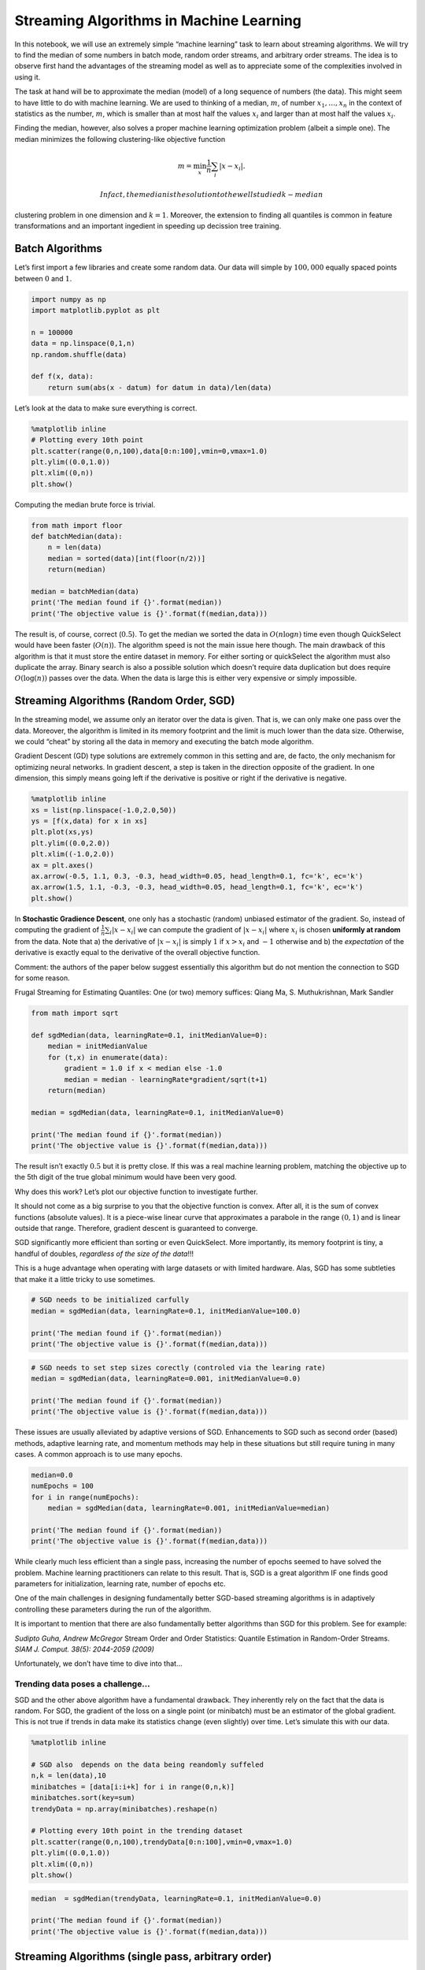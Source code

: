 Streaming Algorithms in Machine Learning
========================================

In this notebook, we will use an extremely simple “machine learning”
task to learn about streaming algorithms. We will try to find the median
of some numbers in batch mode, random order streams, and arbitrary order
streams. The idea is to observe first hand the advantages of the
streaming model as well as to appreciate some of the complexities
involved in using it.

The task at hand will be to approximate the median (model) of a long
sequence of numbers (the data). This might seem to have little to do
with machine learning. We are used to thinking of a median, :math:`m`,
of number :math:`x_1,\ldots,x_n` in the context of statistics as the
number, :math:`m`, which is smaller than at most half the values
:math:`x_i` and larger than at most half the values :math:`x_i`.

Finding the median, however, also solves a proper machine learning
optimization problem (albeit a simple one). The median minimizes the
following clustering-like objective function

.. math:: m = \min_x \frac1n\sum_i|x - x_i|.

 In fact, the median is the solution to the well studied k-median
clustering problem in one dimension and :math:`k=1`. Moreover, the
extension to finding all quantiles is common in feature transformations
and an important ingedient in speeding up decission tree training.

Batch Algorithms
----------------

Let’s first import a few libraries and create some random data. Our data
will simple by :math:`100,000` equally spaced points between :math:`0`
and :math:`1`.

.. code:: ipython3

    import numpy as np
    import matplotlib.pyplot as plt
    
    n = 100000
    data = np.linspace(0,1,n)
    np.random.shuffle(data)
    
    def f(x, data):
        return sum(abs(x - datum) for datum in data)/len(data)

Let’s look at the data to make sure everything is correct.

.. code:: ipython3

    %matplotlib inline
    # Plotting every 10th point
    plt.scatter(range(0,n,100),data[0:n:100],vmin=0,vmax=1.0)
    plt.ylim((0.0,1.0))
    plt.xlim((0,n))
    plt.show()

Computing the median brute force is trivial.

.. code:: ipython3

    from math import floor
    def batchMedian(data):
        n = len(data)
        median = sorted(data)[int(floor(n/2))]
        return(median)
    
    median = batchMedian(data)
    print('The median found if {}'.format(median))
    print('The objective value is {}'.format(f(median,data)))

The result is, of course, correct (:math:`0.5`). To get the median we
sorted the data in :math:`O(n\log n)` time even though QuickSelect would
have been faster (:math:`O(n)`). The algorithm speed is not the main
issue here though. The main drawback of this algorithm is that it must
store the entire dataset in memory. For either sorting or quickSelect
the algorithm must also duplicate the array. Binary search is also a
possible solution which doesn’t require data duplication but does
require :math:`O(\log(n))` passes over the data. When the data is large
this is either very expensive or simply impossible.

Streaming Algorithms (Random Order, SGD)
----------------------------------------

In the streaming model, we assume only an iterator over the data is
given. That is, we can only make one pass over the data. Moreover, the
algorithm is limited in its memory footprint and the limit is much lower
than the data size. Otherwise, we could “cheat” by storing all the data
in memory and executing the batch mode algorithm.

Gradient Descent (GD) type solutions are extremely common in this
setting and are, de facto, the only mechanism for optimizing neural
networks. In gradient descent, a step is taken in the direction opposite
of the gradient. In one dimension, this simply means going left if the
derivative is positive or right if the derivative is negative.

.. code:: ipython3

    %matplotlib inline
    xs = list(np.linspace(-1.0,2.0,50))
    ys = [f(x,data) for x in xs]
    plt.plot(xs,ys)
    plt.ylim((0.0,2.0))
    plt.xlim((-1.0,2.0))
    ax = plt.axes()
    ax.arrow(-0.5, 1.1, 0.3, -0.3, head_width=0.05, head_length=0.1, fc='k', ec='k')
    ax.arrow(1.5, 1.1, -0.3, -0.3, head_width=0.05, head_length=0.1, fc='k', ec='k')
    plt.show()

In **Stochastic Gradience Descent**, one only has a stochastic (random)
unbiased estimator of the gradient. So, instead of computing the
gradient of :math:`\frac1n\sum_i|x - x_i|` we can compute the gradient
of :math:`|x - x_i|` where :math:`x_i` is chosen **uniformly at random**
from the data. Note that a) the derivative of :math:`|x - x_i|` is
simply :math:`1` if :math:`x > x_i` and :math:`-1` otherwise and b) the
*expectation* of the derivative is exactly equal to the derivative of
the overall objective function.

Comment: the authors of the paper below suggest essentially this
algorithm but do not mention the connection to SGD for some reason.

Frugal Streaming for Estimating Quantiles: One (or two) memory suffices:
Qiang Ma, S. Muthukrishnan, Mark Sandler

.. code:: ipython3

    from math import sqrt
    
    def sgdMedian(data, learningRate=0.1, initMedianValue=0):
        median = initMedianValue
        for (t,x) in enumerate(data):
            gradient = 1.0 if x < median else -1.0
            median = median - learningRate*gradient/sqrt(t+1)
        return(median)
    
    median = sgdMedian(data, learningRate=0.1, initMedianValue=0)
    
    print('The median found if {}'.format(median))
    print('The objective value is {}'.format(f(median,data)))

The result isn’t exactly :math:`0.5` but it is pretty close. If this was
a real machine learning problem, matching the objective up to the 5th
digit of the true global minimum would have been very good.

Why does this work? Let’s plot our objective function to investigate
further.

It should not come as a big surprise to you that the objective function
is convex. After all, it is the sum of convex functions (absolute
values). It is a piece-wise linear curve that approximates a parabole in
the range :math:`(0,1)` and is linear outside that range. Therefore,
gradient descent is guaranteed to converge.

SGD significantly more efficient than sorting or even QuickSelect. More
importantly, its memory footprint is tiny, a handful of doubles,
*regardless of the size of the data*!!!

This is a huge advantage when operating with large datasets or with
limited hardware. Alas, SGD has some subtleties that make it a little
tricky to use sometimes.

.. code:: ipython3

    # SGD needs to be initialized carfully 
    median = sgdMedian(data, learningRate=0.1, initMedianValue=100.0)
    
    print('The median found if {}'.format(median))
    print('The objective value is {}'.format(f(median,data)))

.. code:: ipython3

    # SGD needs to set step sizes corectly (controled via the learing rate)
    median = sgdMedian(data, learningRate=0.001, initMedianValue=0.0)
    
    print('The median found if {}'.format(median))
    print('The objective value is {}'.format(f(median,data)))

These issues are usually alleviated by adaptive versions of SGD.
Enhancements to SGD such as second order (based) methods, adaptive
learning rate, and momentum methods may help in these situations but
still require tuning in many cases. A common approach is to use many
epochs.

.. code:: ipython3

    median=0.0
    numEpochs = 100
    for i in range(numEpochs):
        median = sgdMedian(data, learningRate=0.001, initMedianValue=median)
        
    print('The median found if {}'.format(median))
    print('The objective value is {}'.format(f(median,data)))

While clearly much less efficient than a single pass, increasing the
number of epochs seemed to have solved the problem. Machine learning
practitioners can relate to this result. That is, SGD is a great
algorithm IF one finds good parameters for initialization, learning
rate, number of epochs etc.

One of the main challenges in designing fundamentally better SGD-based
streaming algorithms is in adaptively controlling these parameters
during the run of the algorithm.

It is important to mention that there are also fundamentally better
algorithms than SGD for this problem. See for example:

*Sudipto Guha, Andrew McGregor* Stream Order and Order Statistics:
Quantile Estimation in Random-Order Streams. *SIAM J. Comput. 38(5):
2044-2059 (2009)*

Unfortunately, we don’t have time to dive into that…

Trending data poses a challenge…
~~~~~~~~~~~~~~~~~~~~~~~~~~~~~~~~

SGD and the other above algorithm have a fundamental drawback. They
inherently rely on the fact that the data is random. For SGD, the
gradient of the loss on a single point (or minibatch) must be an
estimator of the global gradient. This is not true if trends in data
make its statistics change (even slightly) over time. Let’s simulate
this with our data.

.. code:: ipython3

    %matplotlib inline
    
    # SGD also  depends on the data being reandomly suffeled
    n,k = len(data),10
    minibatches = [data[i:i+k] for i in range(0,n,k)]
    minibatches.sort(key=sum)
    trendyData = np.array(minibatches).reshape(n)
    
    # Plotting every 10th point in the trending dataset
    plt.scatter(range(0,n,100),trendyData[0:n:100],vmin=0,vmax=1.0)
    plt.ylim((0.0,1.0))
    plt.xlim((0,n))
    plt.show()

.. code:: ipython3

    median  = sgdMedian(trendyData, learningRate=0.1, initMedianValue=0.0)
    
    print('The median found if {}'.format(median))
    print('The objective value is {}'.format(f(median,data)))

Streaming Algorithms (single pass, arbitrary order)
---------------------------------------------------

One way not to be fooled by trends in data and to sample from it. The
algorithm uses Reservoir Sampling to obtain :math:`k` (in this case
:math:`k=1000`) uniformly chosen samples from the stream. Then, compute
the batch median of the sample.

The main drawback of sampling is that we now use more memory. Roughly
the sample size :math:`k` (:math:`k=1000` here). This much more than
:math:`O(1)` needed for SGD. Yet, it has some very appealing properties.
Sampling very efficient (:math:`O(1)` per update), it is very simple to
implement, it doesn’t have any numeric sensitivities or tunable input
parameters, and it is provably correct.

*(For the sake of simplicity below we use python’s builtin sample
function rather than recode reservoir sampling)*

.. code:: ipython3

    from random import sample 
    def sampleMedian(data):
        k=300
        samples = sample(list(data),k)
        return batchMedian(samples)
    
    median = sampleMedian(trendyData)
    print('The median found if {}'.format(median))
    print('The objective value is {}'.format(f(median,data)))

As you can see, sampling provides relatively good results.

Nevertheless, there is something deeply dissatisfying about it. The
algorithm was given :math:`100,000` points and used on :math:`1,000` of
them. I other words, it would have been just as accurate had we
collected only :math:`1\%` of the data.

Can we do better? Can an algorithm simultaneously take advantage of all
the data, have a fixed memory footprint, and not be sensitive to the
order in which the data is consumed? The answer is *yes!*. These are
known in the academic literature as Sketching (or simply streaming)
algorithms.

Specifically for approximating the median (or any other quantile), there
is a very recent result that shows how best to achieve that:

*Zohar S. Karnin, Kevin J. Lang, Edo Liberty* Optimal Quantile
Approximation in Streams. FOCS 2016: 71-78

The following code is a hacky version of the algorithm described in the
paper above. Warning: this function will not work for streams much
longer than :math:`100,000`!

.. code:: ipython3

    from kll300 import KLL300
    from bisect import bisect
    
    def sketchMedian(data):
        sketch = KLL300()
        for x in data:
            sketch.update(x)
            assert sketch.size <= 300 # making sure there is no cheating involved...
        items, cdf = sketch.cdf()
        i = bisect(cdf, 0.5)
        median = items[i]
        return median
    
    median = sketchMedian(trendyData)
    print('The median found if {}'.format(median))
    print('The objective value is {}'.format(f(median,data)))

Note that sketchMedian and sampleMedian both retain at most 300 items
from the stream. Still, the sketching solution is significantly more
accurate. Note that both sampling and sketching are randomized
algorithms. It could be that sampling happens to be more accurate than
sketching for any single run. But, as a whole, you should expect the
sketching algorithm to be much more accurate.

If you are curious about what sketchMedian actually does, you should
look here: \* Academic paper - https://arxiv.org/abs/1603.05346 \* JAVA
code as part of datasketches -
https://github.com/DataSketches/sketches-core/tree/master/src/main/java/com/yahoo/sketches/kll
\* Scala code by Zohar Karnin -
https://github.com/zkarnin/quantiles-scala-kll \* Python experiments by
Nikita Ivkin - https://github.com/nikitaivkin/quantilesExperiments

The point is, getting accurate and stable streaming algorithms is
complex. This is true even for very simple problems (like the one
above). But, if one can do that, the benefits are well worth it.
